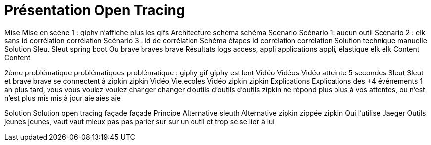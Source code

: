 = Présentation Open Tracing

Mise Mise en scène 1 : giphy n'affiche plus les gifs
Architecture schéma schéma
Scénario Scénario 1: aucun outil
Scénario 2 : elk sans id corrélation corrélation
Scénario 3 : id de corrélation
Schéma étapes id corrélation corrélation
Solution technique manuelle
Solution Sleut Sleut spring boot
Ou brave braves brave
Résultats logs access, appli applications appli, élastique elk elk
Content Content


2ème problématique problématiques problématique : giphy gif giphy est lent
Vidéo Vidéos Vidéo atteinte 5 secondes
Sleut Sleut et brave brave se connectent à zipkin zipkin
Vidéo Vie.ecoles Vidéo zipkin zipkin
Explications Explications des +4 événements
1 an plus tard, vous vous voulez voulez changer changer d'outils d'outils d'outils zipkin ne répond plus plus à vos attentes, ou n'est n'est plus mis mis à jour aie aies aie

Solution Solution open tracing façade façade
Principe
Alternative sleuth
Alternative zipkin zippée zipkin
Qui l'utilise
Jaeger
Outils jeunes jeunes, vaut vaut mieux pas pas parier sur sur un outil et trop se se lier à lui






